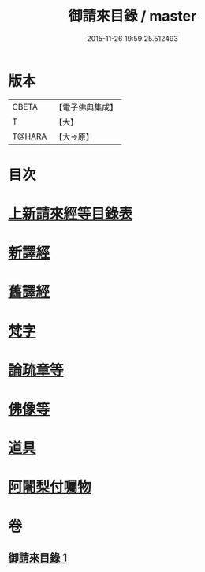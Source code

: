 #+TITLE: 御請來目錄 / master
#+DATE: 2015-11-26 19:59:25.512493
* 版本
 |     CBETA|【電子佛典集成】|
 |         T|【大】     |
 |    T@HARA|【大→原】   |

* 目次
* [[file:KR6s0107_001.txt::001-1060b17][上新請來經等目錄表]]
* [[file:KR6s0107_001.txt::1061a5][新譯經]]
* [[file:KR6s0107_001.txt::1063a11][舊譯經]]
* [[file:KR6s0107_001.txt::1063b10][梵字]]
* [[file:KR6s0107_001.txt::1064a1][論疏章等]]
* [[file:KR6s0107_001.txt::1064b10][佛像等]]
* [[file:KR6s0107_001.txt::1064c2][道具]]
* [[file:KR6s0107_001.txt::1064c20][阿闍梨付囑物]]
* 卷
** [[file:KR6s0107_001.txt][御請來目錄 1]]
